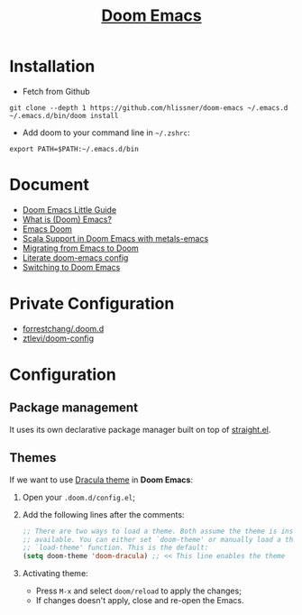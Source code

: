 #+TITLE: [[https://github.com/hlissner/doom-emacs][Doom Emacs]]

* Installation
- Fetch from Github
#+BEGIN_SRC
git clone --depth 1 https://github.com/hlissner/doom-emacs ~/.emacs.d
~/.emacs.d/bin/doom install
#+END_SRC

- Add doom to your command line in =~/.zshrc=:
#+BEGIN_SRC
export PATH=$PATH:~/.emacs.d/bin
#+END_SRC

* Document
- [[https://www.ianjones.us/doom-emacs][Doom Emacs Little Guide]]
- [[https://zacjones.io/what-is-emacs][What is (Doom) Emacs?]]
- [[https://zaiste.net/courses/emacs-doom/][Emacs Doom]]
- [[https://siawyoung.com/blog/code/2020-02-06-installing-metals-emacs-doom][Scala Support in Doom Emacs with metals-emacs]]
- [[https://irreal.org/blog/?p=8744][Migrating from Emacs to Doom]]
- [[https://rgoswami.me/dotdoom/config.html][Literate doom-emacs config]]
- [[https://www.ethanaa.com/blog/switching-to-doom-emacs/#why-the-switch][Switching to Doom Emacs]]
* Private Configuration
- [[https://github.com/forrestchang/.doom.d/][forrestchang/.doom.d]]
- [[https://github.com/ztlevi/doom-config][ztlevi/doom-config]]

* Configuration
** Package management
It uses its own declarative package manager built on top of [[https://github.com/raxod502/straight.el][straight.el]].

** Themes
If we want to use [[https://draculatheme.com/doom-emacs/][Dracula theme]] in *Doom Emacs*:
1. Open your =.doom.d/config.el=;
2. Add the following lines after the comments:
   #+BEGIN_SRC lisp
   ;; There are two ways to load a theme. Both assume the theme is installed and
   ;; available. You can either set `doom-theme' or manually load a theme with the
   ;; `load-theme' function. This is the default:
   (setq doom-theme 'doom-dracula) ;; << This line enables the theme
   #+END_SRC
3. Activating theme:
   - Press =M-x= and select =doom/reload= to apply the changes;
   - If changes doesn't apply, close and re-open the Emacs.
